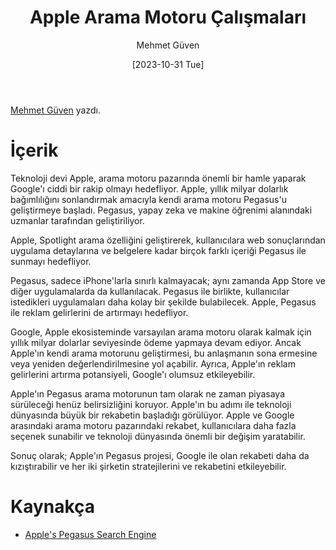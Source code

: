 #+title: Apple Arama Motoru Çalışmaları
#+date: [2023-10-31 Tue]
#+author: Mehmet Güven
#+filetags: :Apple:Haber:

[[https://www.linkedin.com/in/mehmetguvenn/][Mehmet Güven]] yazdı.

[[file://google_vs_apple.jpg]]

* İçerik
Teknoloji devi Apple, arama motoru pazarında önemli bir hamle yaparak Google'ı ciddi bir rakip olmayı hedefliyor. Apple, yıllık milyar dolarlık bağımlılığını sonlandırmak amacıyla kendi arama motoru Pegasus'u geliştirmeye başladı. Pegasus, yapay zeka ve makine öğrenimi alanındaki uzmanlar tarafından geliştiriliyor.

Apple, Spotlight arama özelliğini geliştirerek, kullanıcılara web sonuçlarından uygulama detaylarına ve belgelere kadar birçok farklı içeriği Pegasus ile sunmayı hedefliyor.

Pegasus, sadece iPhone'larla sınırlı kalmayacak; aynı zamanda App Store ve diğer uygulamalarda da
kullanılacak. Pegasus ile birlikte, kullanıcılar istedikleri uygulamaları daha kolay bir şekilde bulabilecek. Apple, Pegasus ile
reklam gelirlerini de artırmayı hedefliyor.

Google, Apple ekosisteminde varsayılan arama motoru olarak kalmak için yıllık milyar dolarlar seviyesinde ödeme yapmaya devam ediyor. Ancak Apple'ın kendi arama motorunu geliştirmesi, bu anlaşmanın sona ermesine veya yeniden değerlendirilmesine yol açabilir. Ayrıca, Apple'ın reklam gelirlerini artırma potansiyeli, Google'ı olumsuz etkileyebilir.

Apple'ın Pegasus arama motorunun tam olarak ne zaman piyasaya sürüleceği henüz belirsizliğini koruyor. Apple'ın bu adımı ile teknoloji dünyasında büyük bir rekabetin başladığı görülüyor. Apple ve Google arasındaki arama motoru pazarındaki rekabet, kullanıcılara daha fazla seçenek sunabilir ve teknoloji dünyasında önemli bir değişim yaratabilir.

Sonuç olarak; Apple'ın Pegasus projesi, Google ile olan rekabeti daha da kızıştırabilir ve her iki şirketin stratejilerini ve rekabetini etkileyebilir.

* Kaynakça
- [[https://superchargednews.com/2023/10/01/apple-pegasus-search-google/][Apple's Pegasus Search Engine]]
